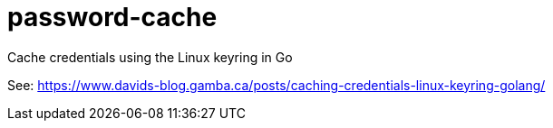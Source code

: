 = password-cache

Cache credentials using the Linux keyring in Go

See: https://www.davids-blog.gamba.ca/posts/caching-credentials-linux-keyring-golang/
